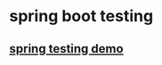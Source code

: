 * spring boot testing
:PROPERTIES:
:CUSTOM_ID: spring-boot-testing
:END:
** [[file:~/Documents/org/2-areas/testing/spring/spring testing demo.org][spring testing demo]]
